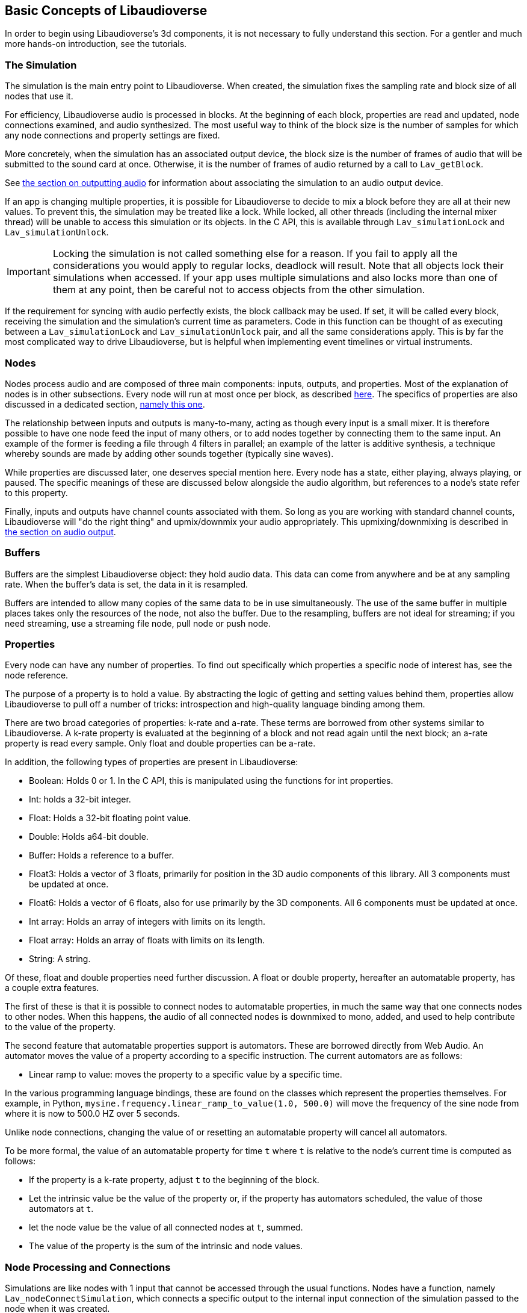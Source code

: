 [[basics]]
== Basic Concepts of Libaudioverse

In order to begin using Libaudioverse's 3d components, it is not necessary to fully understand this section.
For a gentler and much more hands-on introduction, see the tutorials.

[[basics-simulation]]
=== The Simulation

The simulation is the main entry point to Libaudioverse.
When created, the simulation fixes the sampling rate and block size of all nodes that use it.

For efficiency, Libaudioverse audio is processed in blocks.
At the beginning of each block, properties are read and updated, node connections examined,  and audio synthesized.
The most useful way to think of the block size is the number of samples for which any node connections and property settings are fixed.

More concretely, when the simulation has an associated output device, the block size is the number of frames of audio that will be submitted to the sound card at once.
Otherwise, it is the number of frames of audio returned by a call to `Lav_getBlock`.

See <<basics-audio-output,the section on outputting audio>> for information about associating the simulation to an audio output device.

If an app is changing multiple properties, it is possible for Libaudioverse to decide to mix a block before they are all at their new values.
To prevent this, the simulation may be treated like a lock.
While locked, all other threads (including the internal mixer thread) will be unable to access this simulation or its objects.
In the C API, this is available through `Lav_simulationLock` and `Lav_simulationUnlock`.

IMPORTANT: Locking the simulation is not called something else for a reason.
If you fail to apply all the considerations you would apply to regular locks, deadlock will result.
Note that all objects lock their simulations when accessed.
If your app uses multiple simulations and also locks more than one of them at any point, then be careful not to access objects from the other simulation.

If the requirement for syncing with audio perfectly exists, the block callback may be used.
If set, it will be called every block, receiving the simulation and the simulation's current time as parameters.
Code in this function can be thought of as executing between a `Lav_simulationLock` and `Lav_simulationUnlock` pair, and all the same considerations apply.
This is by far the most complicated way to drive Libaudioverse, but is helpful when implementing event timelines or virtual instruments.

[[basics-nodes]]
=== Nodes

Nodes process audio and are composed of three main components: inputs, outputs, and properties.
Most of the explanation of nodes is in other subsections.
Every node will run at most once per block, as described <<basics-audio-processing,here>>.
The specifics of properties are also discussed in a dedicated section, <<basics-properties,namely this one>>.

The relationship between inputs and outputs is many-to-many, acting as though every input is a small mixer.
It is therefore possible to have one node feed the input of many others, or to add nodes together by connecting them to the same input.
An example of the former is feeding a file through 4 filters in parallel;
an example of the latter is additive synthesis, a technique whereby sounds are made by adding other sounds together (typically sine waves).

While properties are discussed later, one deserves special mention here. Every node has a state, either playing, always playing, or paused.  The specific meanings of these are discussed below alongside the audio algorithm, but references to a node's state refer to this property.

Finally, inputs and outputs have channel counts associated with them.  So long as you are working with standard channel counts, Libaudioverse will "do the right thing" and upmix/downmix your audio appropriately.
This upmixing/downmixing is described in <<basics-audio-output,the section on audio output>>.

[[basics-buffers]]
=== Buffers

Buffers are the simplest Libaudioverse object: they hold audio data.
This data can come from anywhere and be at any sampling rate.
When the buffer's data is set, the data in it is resampled.

Buffers are intended to allow many copies of the same data to be in use simultaneously.
The use of the same buffer in multiple places takes only the resources of the node, not also the buffer.
Due to the resampling, buffers are not ideal for streaming; if you need streaming, use a streaming file node, pull node or push node.

[[basics-properties]]
=== Properties

Every node can have any number of properties.
To find out specifically which properties a specific node of interest has, see the node reference.

The purpose of a property is to hold a value.
By abstracting the logic of getting and setting values behind them, properties allow Libaudioverse to pull off a number of tricks: introspection and high-quality language binding among them.

There are two broad categories of properties: k-rate and a-rate.
These terms are borrowed from other systems similar to Libaudioverse.
A k-rate property is evaluated at the beginning of a block and not read again until the next block;
an a-rate property is read every sample.
Only float and double properties can be a-rate.

In addition, the following types of properties are present in Libaudioverse:

- Boolean: Holds 0 or 1.  In the C API, this is manipulated using the functions for int properties.
- Int: holds a 32-bit integer.
- Float: Holds a 32-bit floating point value.
- Double: Holds a64-bit double.
- Buffer: Holds a reference to a buffer.
- Float3: Holds a vector of 3 floats, primarily for position in the 3D audio components of this library.  All 3 components must be updated at once.
- Float6: Holds a vector of 6 floats, also for use primarily by the 3D components.  All 6 components must be updated at once.
- Int array: Holds an array of integers with limits on its length.
- Float array: Holds an array of floats with limits on its length.
- String: A string.

Of these, float and double properties need further discussion.
A float or double property, hereafter an automatable property, has a couple extra features.

The first of these is that it is possible to connect nodes to automatable properties, in much the same way that one connects nodes to other nodes.
When this happens, the audio of all connected nodes is downmixed to mono, added, and used to help contribute to the value of the property.

The second feature that automatable properties support is automators.
These are borrowed directly from Web Audio.
An automator moves the value of a property according to a specific instruction.  The current automators are as follows:

- Linear ramp to value: moves the property to a specific value by a specific time.

In the various programming language bindings, these are found on the classes which represent the properties themselves.
For example, in Python, `mysine.frequency.linear_ramp_to_value(1.0, 500.0)` will move the frequency of the sine node from where it is now to 500.0 HZ over 5 seconds.

Unlike node connections, changing the value of or resetting an automatable property will cancel all automators.

To be more formal, the value of an automatable property for time `t` where `t` is relative to the node's current time is computed as follows:

- If the property is a k-rate property, adjust `t` to the beginning of the block.
- Let the intrinsic value be the value of the property or, if the property has automators scheduled, the value of those automators at `t`.
- let the node value be the value of all connected nodes at `t`, summed.
- The value of the property is the sum of the intrinsic and node values.

[[basics-node-processing]]
=== Node Processing and Connections

Simulations are like nodes with 1 input that cannot be accessed through the usual functions.
Nodes have a function, namely `Lav_nodeConnectSimulation`, which connects a specific output to the internal input connection of the simulation passed to the node when it was created.

Both nodes and simulations have their own time, measured relative to how many blocks of audio have been processed.
This is used with the automation API in order to determine the values of properties.
When a time is not relative to realtime, this manual will make a point of indicating that this is the case.
It is not possible to query this time.

Nodes also have a state.
Two of these, stopped and always playing, are simple.
If a node is stopped, time does not advance for it.
If a node is always playing, time always advances for it at the same rate that time is advancing for the simulation.
The final state is playing, which is slightly more complex.
While these concepts can be explained in English, this is a case where pseudocode is worth a thousand words:

....
function process(node):
    if node.state == "stopped" then return
    for i in get_dependencies(node):
        process(i)
    node.tick()

function audio_algorithm(simulation):
    for i in simulation.connected_nodes:
        process(i)
    for i in simulation.all_nodes if i.state=="always playing":
        process(i)
....

Libaudioverse will prevent you from causing cyclic dependencies.

If you wish to escape this algorithm, set every node to the always playing state after creating it.
That said, this algorithm usually does what you want.
Consider the following sequence:

- You want to build a structure of nodes representing an instrument.
- You create each node, set its state to always playing, and connect it to other nodes.
- In the middle of this process, a block advances.
- Some of these nodes advance, but the rest do not.
- The instrument gets returned, and stored temporarily.
- Time advances some more.
- You connect it to the simulation.

At which point you are playing a half-played instrument.
If the default state is always playing, the same problem arises: time might advance between the node's creation and you changing it to the playing state.
It can also happen for file nodes: time can advance by a block before you get the file node connected to the simulation, or whereever else it is going.
In garbage collected languages, there is one additional implication of always playing: if a node is no longer needed but has yet to be garbage collected, it will still take up CPU resources.
While this is not a big deal for, say, the amplitude panner, some nodes like the HRTF panner and the feedback delay network take up large amounts of CPU resources.

[[basics-audio-output]]
=== Audio Output and Mixing

Libaudioverse represents the audio device as a regular simulation with an associated output device.
When an output device is associated, it becomes impossible for a program to read the simulation directly.
Instead, an internal thread mixes audio from the simulation and passes it to the sound card.

Output devices are represented by a device index, an integer ranging from -1 to one less than the maximum number of devices on the system.
-1 is the default audio device.
Additionally, if possible on the platform in question, -1 will attempt to follow the default audio device if it changes.

Libaudioverse does provide some query functions to get information on devices, but this information is not reliable on any platform I am currently aware of: devices that lie to the system are common, as is backward compatibility hacks.
Good examples include WinMM on Windows (more than happy to claim 7.1 surround sound on stereo headphones)
and the Logitech G930 headphones, which always show up as surround sound even when switched to stereo by a physical switch on the device.

This essentially means that there is no other option but asking your user what their audio configuration is.
To deal with the uncertainty, use a multipanner or the 3D simulation components for easy switching.
The only good default for panners is stereo with no HRTF, as this will be upmixed to surround sound systems by the OS in most cases.

==== Automatic Mixing

Libaudioverse supports the ability to automatically upmix and downmix audio.
It understands the following formats:

- Mono.  Specified with channel value 1.
- Stereo.  2 channels.  Channel 0 is left, channel 1 is right.
- 5.1 surround sound.  6 channels.  Front left, front right, center, LFE, rear left, rear right.
- 7.1.  8 channels.  Front left, front right, center, lfe, rear left, rear right, side left, side right.

Any connection made between an input and an output with these channel values will cause audio to be remixed accordingly.
In other configurations, one of the following two cases happens:

- If the output has more channels than the input, additional channels are dropped.
- If the input has more channels than the output, additional channels are considered to be zero.

Simulations do not have an intrinsic channel count.
Instead, this is a parameter to either `Lav_getBlock` or `Lav_simulationSetOutputDevice`.
All nodes which are connected to the simulation will be remixed in the same manner as any other input-output connection,
but the channel count used is the one specified to either of these functions.
